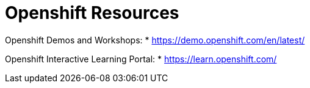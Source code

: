 = Openshift Resources

Openshift Demos and Workshops:
* https://demo.openshift.com/en/latest/

Openshift Interactive Learning Portal:
* https://learn.openshift.com/


